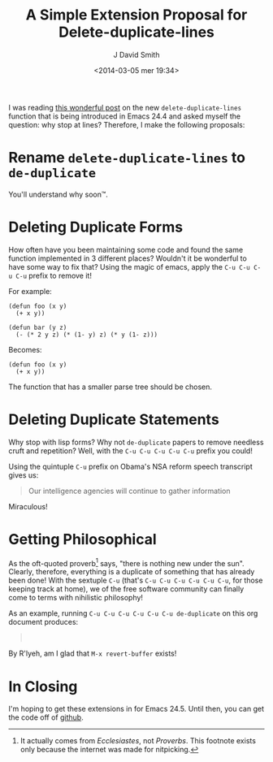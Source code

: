 #+TITLE: A Simple Extension Proposal for Delete-duplicate-lines
#+AUTHOR: J David Smith
#+DATE: <2014-03-05 mer 19:34>
#+CATEGORY: Satire, Linux
#+TAGS: satire, linux, emacs, emacs lisp
#+OPTIONS: toc:nil num:nil

I was reading [[http://emacsredux.com/blog/2014/03/01/a-peek-at-emacs-24-dot-4-delete-duplicate-lines/][this wonderful post]] on the new =delete-duplicate-lines= function
that is being introduced in Emacs 24.4 and asked myself the question: why stop
at lines? Therefore, I make the following proposals:

* Rename =delete-duplicate-lines= to =de-duplicate=
  You'll understand why soon™.

* Deleting Duplicate Forms
  How often have you been maintaining some code and found the same function
  implemented in 3 different places? Wouldn't it be wonderful to have some way
  to fix that? Using the magic of emacs, apply the =C-u C-u C-u C-u= prefix to
  remove it!

  For example:

  #+BEGIN_SRC
  (defun foo (x y)
    (+ x y))

  (defun bar (y z)
    (- (* 2 y z) (* (1- y) z) (* y (1- z)))
  #+END_SRC

  Becomes:

  #+BEGIN_SRC
  (defun foo (x y)
    (+ x y))
  #+END_SRC

  The function that has a smaller parse tree should be chosen.

* Deleting Duplicate Statements
  Why stop with lisp forms? Why not =de-duplicate= papers to remove needless
  cruft and repetition? Well, with the =C-u C-u C-u C-u C-u= prefix you could!

  Using the quintuple =C-u= prefix on Obama's NSA reform speech transcript gives
  us:

  #+BEGIN_QUOTE
  Our intelligence agencies will continue to gather information
  #+END_QUOTE

  Miraculous!

* Getting Philosophical
  As the oft-quoted proverb[fn:proverb] says, "there is nothing new under the
  sun". Clearly, therefore, everything is a duplicate of something that has
  already been done! With the sextuple =C-u= (that's =C-u C-u C-u C-u C-u C-u=,
  for those keeping track at home), we of the free software community can
  finally come to terms with nihilistic philosophy!

  As an example, running =C-u C-u C-u C-u C-u C-u de-duplicate= on this org
  document produces:

  #+BEGIN_QUOTE
  \nbsp
  #+END_QUOTE

  By R'lyeh, am I glad that =M-x revert-buffer= exists!

* In Closing
  I'm hoping to get these extensions in for Emacs 24.5. Until then, you can get
  the code off of [[https://gist.github.com/emallson/9380265][github]].

[fn:proverb] It actually comes from /Ecclesiastes/, not /Proverbs/. This
footnote exists only because the internet was made for nitpicking.
